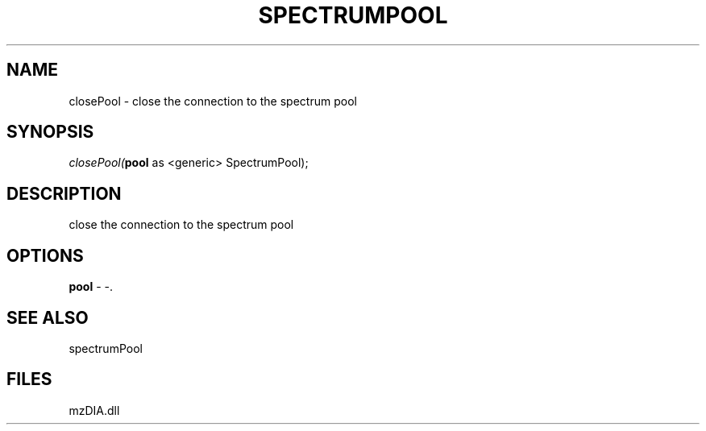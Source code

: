 .\" man page create by R# package system.
.TH SPECTRUMPOOL 1 2000-Jan "closePool" "closePool"
.SH NAME
closePool \- close the connection to the spectrum pool
.SH SYNOPSIS
\fIclosePool(\fBpool\fR as <generic> SpectrumPool);\fR
.SH DESCRIPTION
.PP
close the connection to the spectrum pool
.PP
.SH OPTIONS
.PP
\fBpool\fB \fR\- -. 
.PP
.SH SEE ALSO
spectrumPool
.SH FILES
.PP
mzDIA.dll
.PP
